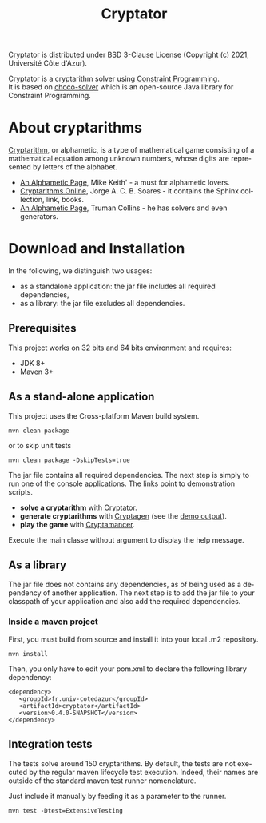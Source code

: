 #+STARTUP: overview hidestars logdone
#+COLUMNS: %38ITEM(Details) %7TODO(To Do) %TAGS(Context)
#+OPTIONS: tags:t timestamp:t todo:t TeX:t LaTeX:t
#+OPTIONS: @:t ::t |:t ^:t f:t
#+LANGUAGE: en
#+TITLE: Cryptator
[[https://opensource.org/licenses/BSD-3-Clause][https://img.shields.io/badge/License-BSD%203--Clause-blue.svg]]

Cryptator is distributed under BSD 3-Clause License (Copyright (c) 2021, Université Côte d'Azur).

Cryptator is a cryptarithm solver using [[https://en.wikipedia.org/wiki/Constraint_programming][Constraint Programming]].\\
It is based on [[https://github.com/chocoteam/choco-solver][choco-solver]] which is an open-source Java library for Constraint Programming.

* About cryptarithms
  [[https://en.wikipedia.org/wiki/Verbal_arithmetic][Cryptarithm]], or alphametic, is a type of mathematical game consisting of a mathematical equation among unknown numbers, whose digits are represented by letters of the alphabet.

  - [[http://www.cadaeic.net/alphas.htm][An Alphametic Page]], Mike Keith' - a must for alphametic lovers.
  - [[http://cryptarithms.awardspace.us/][Cryptarithms Online]], Jorge A. C. B. Soares - it contains the Sphinx collection, link, books.
  - [[http://www.tkcs-collins.com/truman/alphamet/alphamet.shtml][An Alphametic Page]], Truman Collins - he has solvers and even generators.


* Download and Installation

  In the following, we distinguish two usages:
    - as a standalone application: the jar file includes all required dependencies,
    - as a library: the jar file excludes all dependencies.

** Prerequisites
  This project works on 32 bits and 64 bits environment and requires:

  - JDK 8+
  - Maven 3+

** As a stand-alone application

   This project uses the Cross-platform Maven build system.
   : mvn clean package
   or to skip unit tests
   : mvn clean package -DskipTests=true

   The jar file contains all required dependencies.
   The next step is simply to run one of the console applications.
   The links point to demonstration scripts.

 - *solve a cryptarithm* with [[file:src/main/shell/demo-solve.sh][Cryptator]].
 - *generate cryptarithms* with [[file:src/main/shell/demo-generate.sh][Cryptagen]] (see the [[file:src/main/shell/demo-generate-output.md][demo output]]).
 - *play the game* with [[file:src/main/shell/demo-play.sh][Cryptamancer]].


    Execute the main classe without argument to display the help message.
** As a library

   The jar file does not contains any dependencies, as of being used as a dependency of another application.
   The next step is to add the jar file to your classpath of your application and also add the required dependencies.

*** Inside a maven project

    First, you must build from source and install it into your local .m2 repository.
    : mvn install

    Then, you only have to edit your pom.xml to declare the following library dependency:

 #+BEGIN_EXAMPLE
 <dependency>
    <groupId>fr.univ-cotedazur</groupId>
    <artifactId>cryptator</artifactId>
    <version>0.4.0-SNAPSHOT</version>
 </dependency>
 #+END_EXAMPLE

** Integration tests
 The tests solve around 150 cryptarithms.
 By default, the tests are not executed by the regular maven lifecycle test execution.
 Indeed, their names are outside of the standard maven test runner nomenclature.

 Just include it manually by feeding it as a parameter to the runner.

 : mvn test -Dtest=ExtensiveTesting
